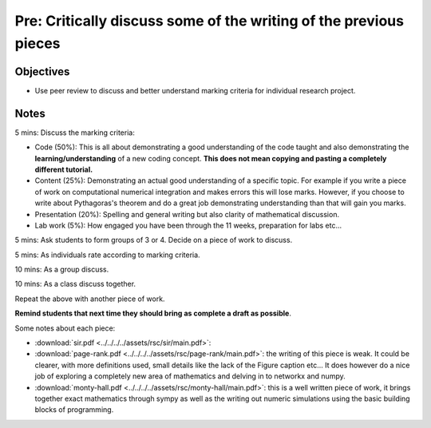 Pre: Critically discuss some of the writing of the previous pieces
==================================================================

Objectives
----------

- Use peer review to discuss and better understand marking criteria for
  individual research project.

Notes
-----

5 mins: Discuss the marking criteria:

- Code (50%): This is all about demonstrating a good understanding of the code
  taught and also demonstrating the **learning/understanding** of a new coding
  concept. **This does not mean copying and pasting a completely different
  tutorial.**
- Content (25%): Demonstrating an actual good understanding of a specific topic.
  For example if you write a piece of work on computational numerical
  integration and makes errors this will lose marks. However, if you choose to
  write about Pythagoras's theorem and do a great job demonstrating
  understanding than that will gain you marks.
- Presentation (20%): Spelling and general writing but also clarity of
  mathematical discussion.
- Lab work (5%): How engaged you have been through the 11 weeks, preparation for
  labs etc...

5 mins: Ask students to form groups of 3 or 4. Decide on a piece of work to discuss.

5 mins: As individuals rate according to marking criteria.

10 mins: As a group discuss.

10 mins: As a class discuss together.

Repeat the above with another piece of work.

**Remind students that next time they should bring as complete a draft as
possible**.

Some notes about each piece:

- :download:`sir.pdf <../../../../assets/rsc/sir/main.pdf>`: 
- :download:`page-rank.pdf <../../../../assets/rsc/page-rank/main.pdf>`: the
  writing of this piece is weak. It could be clearer, with more definitions
  used, small details like the lack of the Figure caption etc... It does however
  do a nice job of exploring a completely new area of mathematics and delving in
  to networkx and numpy.
- :download:`monty-hall.pdf <../../../../assets/rsc/monty-hall/main.pdf>`: this
  is a well written piece of work, it brings together exact mathematics through
  sympy as well as the writing out numeric simulations using the basic building
  blocks of programming.
